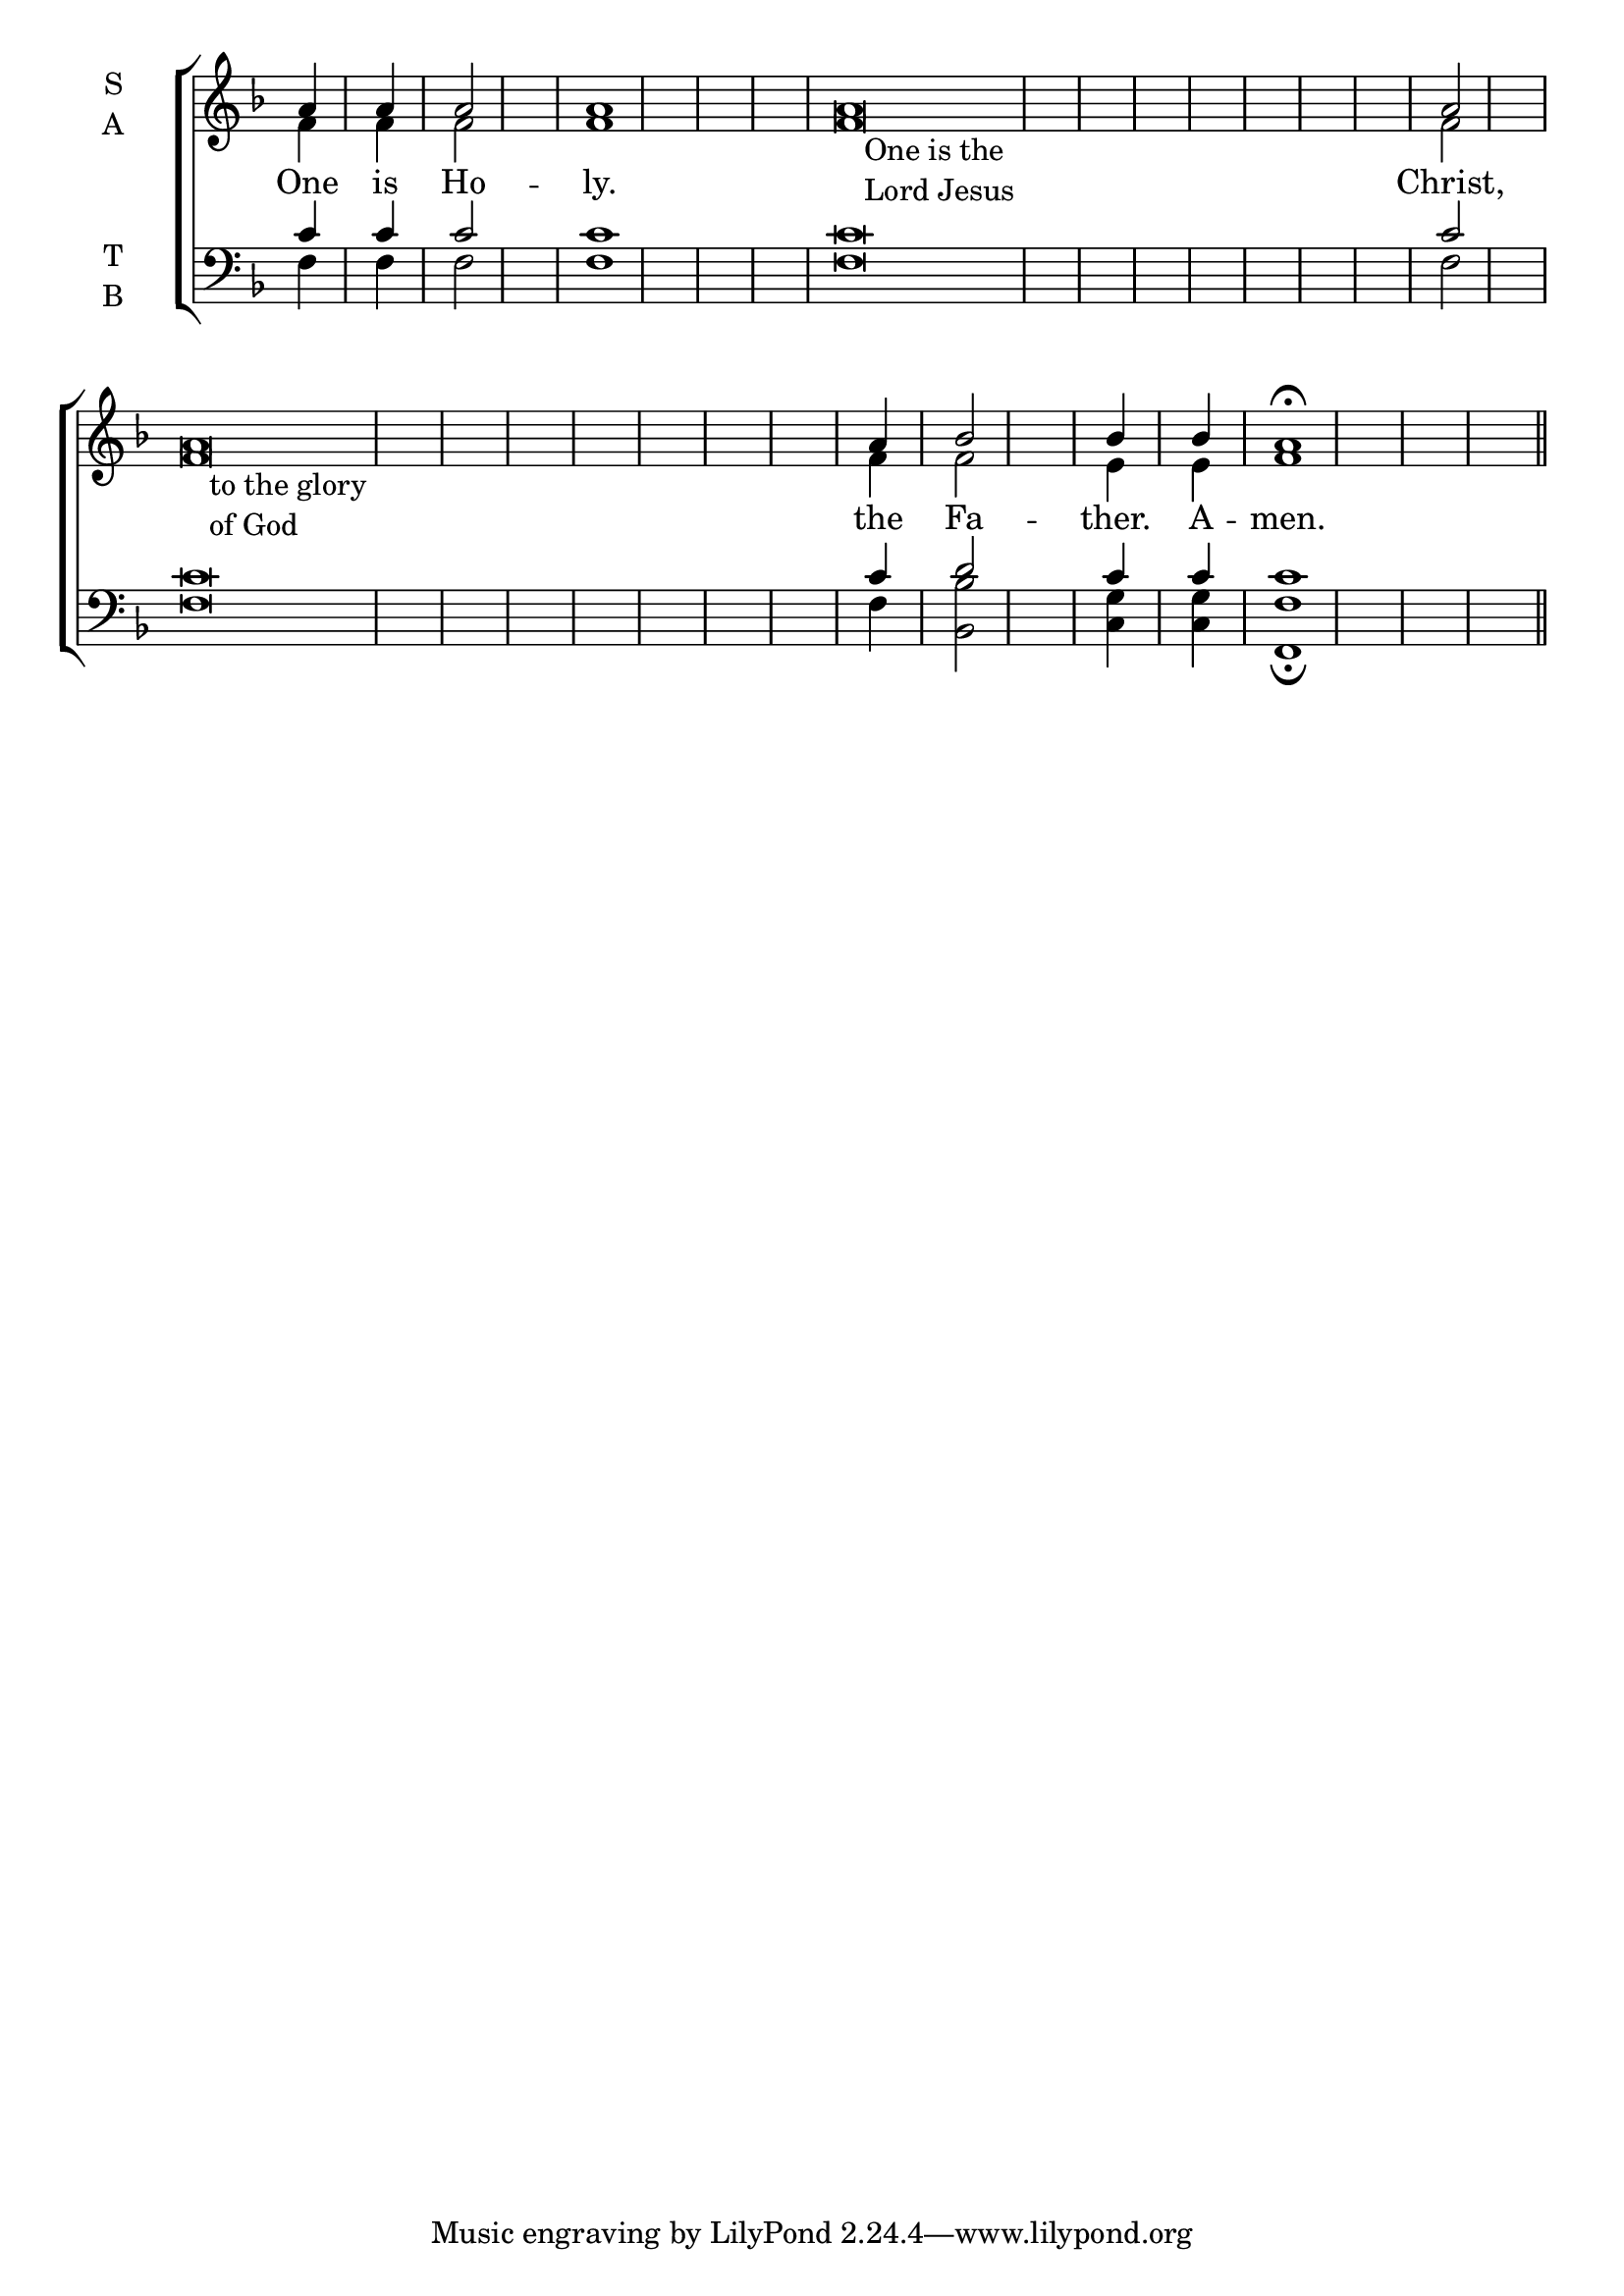 \version "2.18.2"

% Provide an easy way to group a bunch of text together on a breve
% http://lilypond.org/doc/v2.18/Documentation/notation/working-with-ancient-music_002d_002dscenarios-and-solutions
recite = \once \override LyricText.self-alignment-X = #-1


global = {
  \time 1/4 % Not used, Time_signature_engraver is removed from layout
  \key f \major
  \set Timing.defaultBarType = "" %% Only put bar lines where I say
}

lyrtxt = \lyricmode {
  One is Ho -- ly. \bar"|"
  \recite"" Christ, \bar"|" % Positioned text in melody goes at recited quotes
  \recite"" the Fa -- ther. A -- men.
}

soprano = \relative g' {
  \global % Leave these here for key to display
  \textLengthOn
  a4 a a2 a1
  a\breve_\markup{\hspace #2 \column{ \line{One is the}
                                      \line{Lord Jesus}}} a2
  a\breve_\markup{\hspace #2 \column{ \line{to the glory}
                                      \line{of God}}} a4 bes2 bes4 bes a1 \fermata \bar"||"
}

alto = \relative g' {
  \global % Leave these here for key to display
  f4 f f2 f1
  f\breve f2
  f\breve f4 f2 e4 e f1
}

tenor = \relative c' {
  \global % Leave these here for key to display
  c4 c c2 c1
  c\breve c2
  c\breve c4 d2 c4 c c1
}


bass = \relative c {
  \global % Leave these here for key to display
  f4 f f2 f1
  f\breve f2
  f\breve f4 <bes bes,>2 <g c,>4 <g c,>4 <f f,>1 \fermata
}

\score {
  \new ChoirStaff <<
    \new Staff \with {
      midiInstrument = "choir aahs"
      instrumentName = \markup \center-column { S A }
    } <<
      \new Voice = "soprano" { \voiceOne \soprano }
      \new Voice = "alto" { \voiceTwo \alto }
    >>
    \new Lyrics \with {
      \override VerticalAxisGroup #'staff-affinity = #CENTER
    } \lyricsto "soprano" \lyrtxt

    \new Staff \with {
      midiInstrument = "choir aahs"
      instrumentName = \markup \center-column { T B }
    } <<
      \clef bass
      \new Voice = "tenor" { \voiceOne \tenor }
      \new Voice = "bass" { \voiceTwo \bass }
    >>
  >>
  \layout {
    \context {
      \Staff
      \remove "Time_signature_engraver"
    }
    \context {
      \Score
      \omit BarNumber
    }
  }
  \midi { \tempo 4 = 200
          \context {
            \Voice
            \remove "Dynamic_performer"
    }
  }
}
